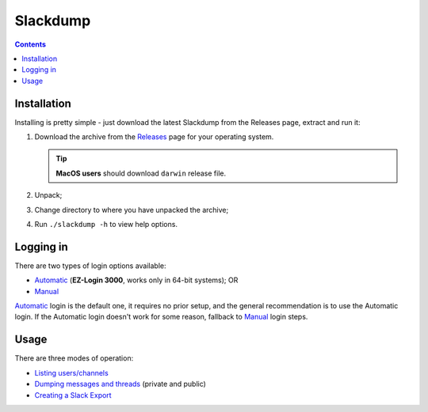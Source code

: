 ===========
 Slackdump
===========

.. contents::

Installation
------------

Installing is pretty simple - just download the latest Slackdump from the
Releases page, extract and run it:

#. Download the archive from the Releases_ page for your operating system.

   .. tip:: **MacOS users** should download ``darwin`` release file.
#. Unpack;
#. Change directory to where you have unpacked the archive;
#. Run ``./slackdump -h`` to view help options.


Logging in
----------
There are two types of login options available:

- Automatic_ (**EZ-Login 3000**, works only in 64-bit systems); OR
- Manual_

Automatic_ login is the default one, it requires no prior setup, and the
general recommendation is to use the Automatic login.  If the Automatic login
doesn't work for some reason, fallback to Manual_ login steps.

Usage
-----
There are three modes of operation:

- `Listing users/channels`_
- `Dumping messages and threads`_ (private and public)
- `Creating a Slack Export`_


.. _Automatic:  login-auto.rst
.. _Manual: login-manual.rst
.. _Installation: usage-install.rst
.. _Dumping messages and threads: usage-channels.rst
.. _Creating a Slack Export: usage-export.rst
.. _Listing users/channels:  usage-list.rst
.. _Releases: https://github.com/rusq/slackdump/releases

